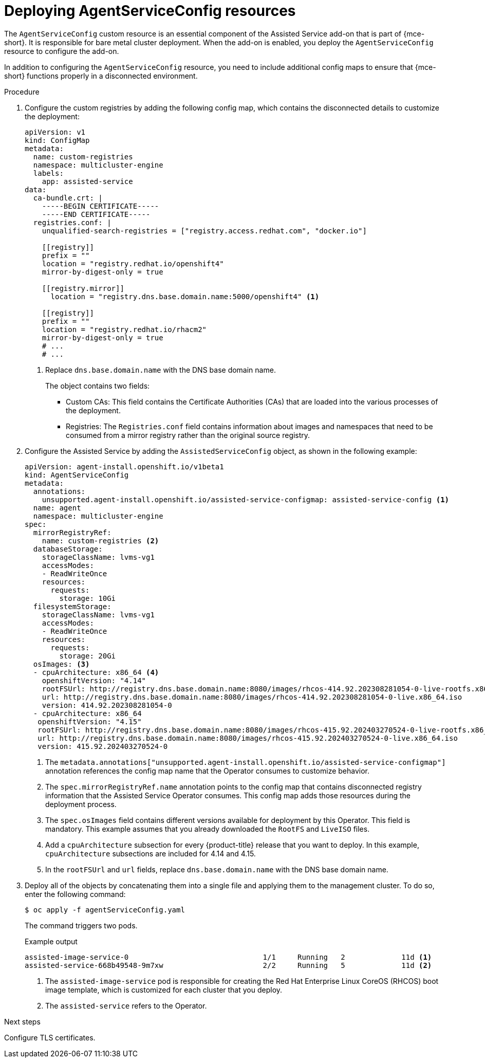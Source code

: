 // Module included in the following assemblies:
//
// * hosted_control_planes/hcp-disconnected/hcp-deploy-dc-bm.adoc

:_mod-docs-content-type: PROCEDURE
[id="hcp-agentserviceconfig_{context}"]
= Deploying AgentServiceConfig resources

The `AgentServiceConfig` custom resource is an essential component of the Assisted Service add-on that is part of {mce-short}. It is responsible for bare metal cluster deployment. When the add-on is enabled, you deploy the `AgentServiceConfig` resource to configure the add-on.

In addition to configuring the `AgentServiceConfig` resource, you need to include additional config maps to ensure that {mce-short} functions properly in a disconnected environment.

.Procedure

. Configure the custom registries by adding the following config map, which contains the disconnected details to customize the deployment:
+
[source,yaml]
----
apiVersion: v1
kind: ConfigMap
metadata:
  name: custom-registries
  namespace: multicluster-engine
  labels:
    app: assisted-service
data:
  ca-bundle.crt: |
    -----BEGIN CERTIFICATE-----
    -----END CERTIFICATE-----
  registries.conf: |
    unqualified-search-registries = ["registry.access.redhat.com", "docker.io"]

    [[registry]]
    prefix = ""
    location = "registry.redhat.io/openshift4"
    mirror-by-digest-only = true

    [[registry.mirror]]
      location = "registry.dns.base.domain.name:5000/openshift4" <1>

    [[registry]]
    prefix = ""
    location = "registry.redhat.io/rhacm2"
    mirror-by-digest-only = true
    # ...
    # ...
----
+
<1> Replace `dns.base.domain.name` with the DNS base domain name.
+
The object contains two fields:

* Custom CAs: This field contains the Certificate Authorities (CAs) that are loaded into the various processes of the deployment.
* Registries: The `Registries.conf` field contains information about images and namespaces that need to be consumed from a mirror registry rather than the original source registry.

. Configure the Assisted Service by adding the `AssistedServiceConfig` object, as shown in the following example:
+
[source,yaml]
----
apiVersion: agent-install.openshift.io/v1beta1
kind: AgentServiceConfig
metadata:
  annotations:
    unsupported.agent-install.openshift.io/assisted-service-configmap: assisted-service-config <1>
  name: agent
  namespace: multicluster-engine
spec:
  mirrorRegistryRef:
    name: custom-registries <2>
  databaseStorage:
    storageClassName: lvms-vg1
    accessModes:
    - ReadWriteOnce
    resources:
      requests:
        storage: 10Gi
  filesystemStorage:
    storageClassName: lvms-vg1
    accessModes:
    - ReadWriteOnce
    resources:
      requests:
        storage: 20Gi
  osImages: <3>
  - cpuArchitecture: x86_64 <4>
    openshiftVersion: "4.14"
    rootFSUrl: http://registry.dns.base.domain.name:8080/images/rhcos-414.92.202308281054-0-live-rootfs.x86_64.img <5>
    url: http://registry.dns.base.domain.name:8080/images/rhcos-414.92.202308281054-0-live.x86_64.iso
    version: 414.92.202308281054-0
  - cpuArchitecture: x86_64
   openshiftVersion: "4.15"
   rootFSUrl: http://registry.dns.base.domain.name:8080/images/rhcos-415.92.202403270524-0-live-rootfs.x86_64.img
   url: http://registry.dns.base.domain.name:8080/images/rhcos-415.92.202403270524-0-live.x86_64.iso
   version: 415.92.202403270524-0
----
+
<1> The `metadata.annotations["unsupported.agent-install.openshift.io/assisted-service-configmap"]` annotation references the config map name that the Operator consumes to customize behavior.
<2> The `spec.mirrorRegistryRef.name` annotation points to the config map that contains disconnected registry information that the Assisted Service Operator consumes. This config map adds those resources during the deployment process.
<3> The `spec.osImages` field contains different versions available for deployment by this Operator. This field is mandatory. This example assumes that you already downloaded the `RootFS` and `LiveISO` files.
<4> Add a `cpuArchitecture` subsection for every {product-title} release that you want to deploy. In this example, `cpuArchitecture` subsections are included for 4.14 and 4.15.
<5> In the `rootFSUrl` and `url` fields, replace `dns.base.domain.name` with the DNS base domain name.

. Deploy all of the objects by concatenating them into a single file and applying them to the management cluster. To do so, enter the following command:
+
[source,terminal]
----
$ oc apply -f agentServiceConfig.yaml
----
+
The command triggers two pods.
+

.Example output
[source,terminal]
----
assisted-image-service-0                               1/1     Running   2             11d <1>
assisted-service-668b49548-9m7xw                       2/2     Running   5             11d <2>
----
+
<1> The `assisted-image-service` pod is responsible for creating the Red Hat Enterprise Linux CoreOS (RHCOS) boot image template, which is customized for each cluster that you deploy.
<2> The `assisted-service` refers to the Operator.

.Next steps

Configure TLS certificates.
